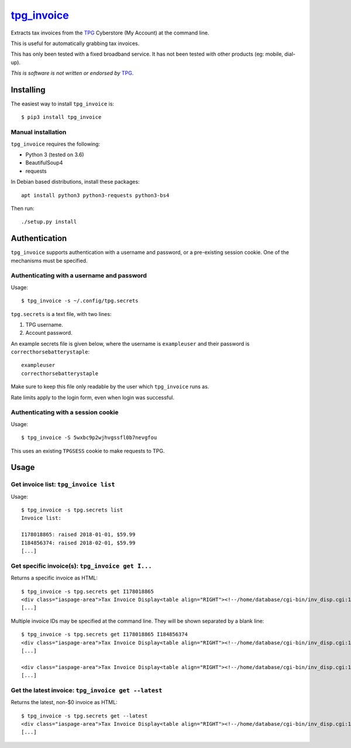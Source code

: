 **************
`tpg_invoice`_
**************

Extracts tax invoices from the `TPG`_ Cyberstore (My Account) at the command
line.

This is useful for automatically grabbing tax invoices.

This has only been tested with a fixed broadband service.  It has not been
tested with other products (eg: mobile, dial-up).

*This is software is not written or endorsed by* `TPG`_.

Installing
==========

The easiest way to install ``tpg_invoice`` is::

	$ pip3 install tpg_invoice

Manual installation
-------------------


``tpg_invoice`` requires the following:

* Python 3 (tested on 3.6)
* BeautifulSoup4
* requests

In Debian based distributions, install these packages::

	apt install python3 python3-requests python3-bs4

Then run::

	./setup.py install

Authentication
==============

``tpg_invoice`` supports authentication with a username and password, or a
pre-existing session cookie.  One of the mechanisms must be specified.

Authenticating with a username and password
-------------------------------------------

Usage::

	$ tpg_invoice -s ~/.config/tpg.secrets

``tpg.secrets`` is a text file, with two lines:

#. TPG username.
#. Account password.

An example secrets file is given below, where the username is ``exampleuser``
and their password is ``correcthorsebatterystaple``::

	exampleuser
	correcthorsebatterystaple

Make sure to keep this file only readable by the user which ``tpg_invoice`` runs
as.

Rate limits apply to the login form, even when login was successful.

Authenticating with a session cookie
------------------------------------

Usage::

	$ tpg_invoice -S 5wxbc9p2wjhvgssfl0b7nevgfou

This uses an existing ``TPGSESS`` cookie to make requests to TPG.

Usage
=====

Get invoice list: ``tpg_invoice list``
--------------------------------------

Usage::

	$ tpg_invoice -s tpg.secrets list
	Invoice list:

	I178018865: raised 2018-01-01, $59.99
	I184856374: raised 2018-02-01, $59.99
	[...]

Get specific invoice(s): ``tpg_invoice get I...``
-------------------------------------------------

Returns a specific invoice as HTML::

	$ tpg_invoice -s tpg.secrets get I178018865
	<div class="iaspage-area">Tax Invoice Display<table align="RIGHT"><!--/home/database/cgi-bin/inv_disp.cgi:153--><tr><td align="RIGHT">TPG Internet Pty Ltd ABN 15 068 383 737</td></tr><tr><td align="RIGHT">65 Waterloo Rd, MACQUARIE PARK, NSW, 2113</td></tr></table>
	[...]

Multiple invoice IDs may be specified at the command line.  They will be shown separated by a blank line::

	$ tpg_invoice -s tpg.secrets get I178018865 I184856374
	<div class="iaspage-area">Tax Invoice Display<table align="RIGHT"><!--/home/database/cgi-bin/inv_disp.cgi:153--><tr><td align="RIGHT">TPG Internet Pty Ltd ABN 15 068 383 737</td></tr><tr><td align="RIGHT">65 Waterloo Rd, MACQUARIE PARK, NSW, 2113</td></tr></table>
	[...]

	<div class="iaspage-area">Tax Invoice Display<table align="RIGHT"><!--/home/database/cgi-bin/inv_disp.cgi:153--><tr><td align="RIGHT">TPG Internet Pty Ltd ABN 15 068 383 737</td></tr><tr><td align="RIGHT">65 Waterloo Rd, MACQUARIE PARK, NSW, 2113</td></tr></table>
	[...]

Get the latest invoice: ``tpg_invoice get --latest``
----------------------------------------------------

Returns the latest, non-$0 invoice as HTML::

	$ tpg_invoice -s tpg.secrets get --latest
	<div class="iaspage-area">Tax Invoice Display<table align="RIGHT"><!--/home/database/cgi-bin/inv_disp.cgi:153--><tr><td align="RIGHT">TPG Internet Pty Ltd ABN 15 068 383 737</td></tr><tr><td align="RIGHT">65 Waterloo Rd, MACQUARIE PARK, NSW, 2113</td></tr></table>
	[...]


.. _TPG: https://www.tpg.com.au/
.. _tpg_invoice: https://github.com/micolous/tpg_invoice

